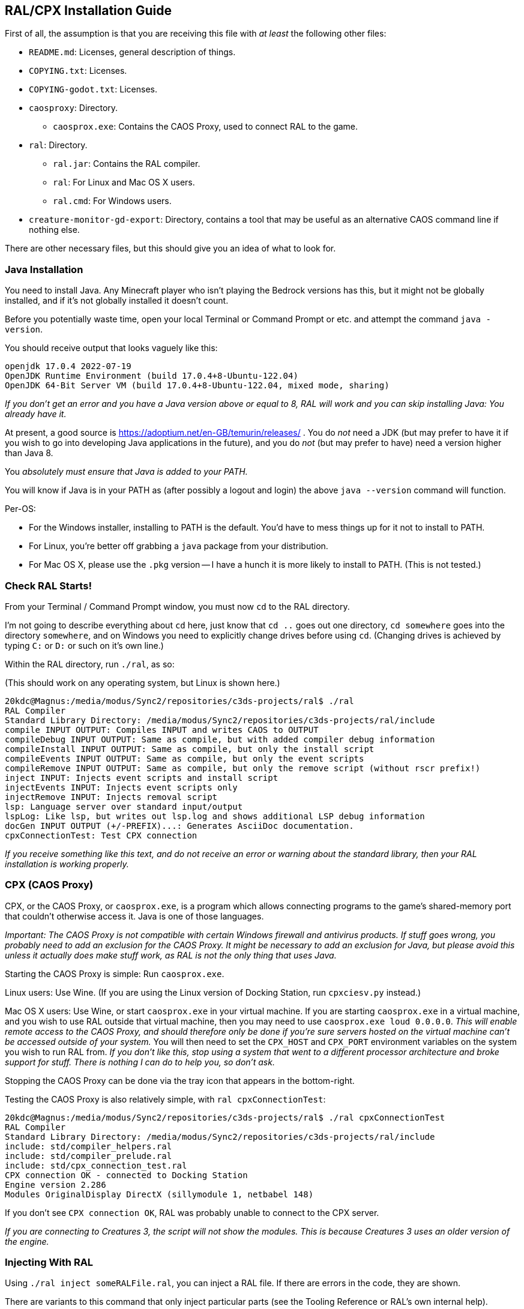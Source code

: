 ## RAL/CPX Installation Guide

// DIRECTION: If someone has a RAL source code file, they should be able to inject it.

First of all, the assumption is that you are receiving this file with _at least_ the following other files:

* `README.md`: Licenses, general description of things.
* `COPYING.txt`: Licenses.
* `COPYING-godot.txt`: Licenses.
* `caosproxy`: Directory.
** `caosprox.exe`: Contains the CAOS Proxy, used to connect RAL to the game.
* `ral`: Directory.
** `ral.jar`: Contains the RAL compiler.
** `ral`: For Linux and Mac OS X users.
** `ral.cmd`: For Windows users.
* `creature-monitor-gd-export`: Directory, contains a tool that may be useful as an alternative CAOS command line if nothing else.

There are other necessary files, but this should give you an idea of what to look for.

### Java Installation

You need to install Java. Any Minecraft player who isn't playing the Bedrock versions has this, but it might not be globally installed, and if it's not globally installed it doesn't count.

Before you potentially waste time, open your local Terminal or Command Prompt or etc. and attempt the command `java -version`.

You should receive output that looks vaguely like this:

```
openjdk 17.0.4 2022-07-19
OpenJDK Runtime Environment (build 17.0.4+8-Ubuntu-122.04)
OpenJDK 64-Bit Server VM (build 17.0.4+8-Ubuntu-122.04, mixed mode, sharing)
```

_If you don't get an error and you have a Java version above or equal to 8, RAL will work and you can skip installing Java: You already have it._

At present, a good source is https://adoptium.net/en-GB/temurin/releases/ . You do _not_ need a JDK (but may prefer to have it if you wish to go into developing Java applications in the future), and you do _not_ (but may prefer to have) need a version higher than Java 8.

You _absolutely must ensure that Java is added to your PATH._

You will know if Java is in your PATH as (after possibly a logout and login) the above `java --version` command will function.

Per-OS:

* For the Windows installer, installing to PATH is the default. You'd have to mess things up for it not to install to PATH.
* For Linux, you're better off grabbing a `java` package from your distribution.
* For Mac OS X, please use the `.pkg` version -- I have a hunch it is more likely to install to PATH. (This is not tested.)

### Check RAL Starts!

From your Terminal / Command Prompt window, you must now `cd` to the RAL directory.

I'm not going to describe everything about `cd` here, just know that `cd ..` goes out one directory, `cd somewhere` goes into the directory `somewhere`, and on Windows you need to explicitly change drives before using `cd`. (Changing drives is achieved by typing `C:` or `D:` or such on it's own line.)

Within the RAL directory, run `./ral`, as so:

(This should work on any operating system, but Linux is shown here.)

```
20kdc@Magnus:/media/modus/Sync2/repositories/c3ds-projects/ral$ ./ral
RAL Compiler
Standard Library Directory: /media/modus/Sync2/repositories/c3ds-projects/ral/include
compile INPUT OUTPUT: Compiles INPUT and writes CAOS to OUTPUT
compileDebug INPUT OUTPUT: Same as compile, but with added compiler debug information
compileInstall INPUT OUTPUT: Same as compile, but only the install script
compileEvents INPUT OUTPUT: Same as compile, but only the event scripts
compileRemove INPUT OUTPUT: Same as compile, but only the remove script (without rscr prefix!)
inject INPUT: Injects event scripts and install script
injectEvents INPUT: Injects event scripts only
injectRemove INPUT: Injects removal script
lsp: Language server over standard input/output
lspLog: Like lsp, but writes out lsp.log and shows additional LSP debug information
docGen INPUT OUTPUT (+/-PREFIX)...: Generates AsciiDoc documentation.
cpxConnectionTest: Test CPX connection
```

_If you receive something like this text, and do not receive an error or warning about the standard library, then your RAL installation is working properly._

### CPX (CAOS Proxy)

CPX, or the CAOS Proxy, or `caosprox.exe`, is a program which allows connecting programs to the game's shared-memory port that couldn't otherwise access it. Java is one of those languages.

_Important: The CAOS Proxy is not compatible with certain Windows firewall and antivirus products. If stuff goes wrong, you probably need to add an exclusion for the CAOS Proxy. It might be necessary to add an exclusion for Java, but please avoid this unless it actually does make stuff work, as RAL is not the only thing that uses Java._

Starting the CAOS Proxy is simple: Run `caosprox.exe`.

Linux users: Use Wine. (If you are using the Linux version of Docking Station, run `cpxciesv.py` instead.)

Mac OS X users: Use Wine, or start `caosprox.exe` in your virtual machine. If you are starting `caosprox.exe` in a virtual machine, and you wish to use RAL outside that virtual machine, then you may need to use `caosprox.exe loud 0.0.0.0`. _This will enable remote access to the CAOS Proxy, and should therefore only be done if you're sure servers hosted on the virtual machine can't be accessed outside of your system._ You will then need to set the `CPX_HOST` and `CPX_PORT` environment variables on the system you wish to run RAL from. _If you don't like this, stop using a system that went to a different processor architecture and broke support for stuff. There is nothing I can do to help you, so don't ask._

Stopping the CAOS Proxy can be done via the tray icon that appears in the bottom-right.

Testing the CAOS Proxy is also relatively simple, with `ral cpxConnectionTest`:

```
20kdc@Magnus:/media/modus/Sync2/repositories/c3ds-projects/ral$ ./ral cpxConnectionTest
RAL Compiler
Standard Library Directory: /media/modus/Sync2/repositories/c3ds-projects/ral/include
include: std/compiler_helpers.ral
include: std/compiler_prelude.ral
include: std/cpx_connection_test.ral
CPX connection OK - connected to Docking Station
Engine version 2.286
Modules OriginalDisplay DirectX (sillymodule 1, netbabel 148)
```

If you don't see `CPX connection OK`, RAL was probably unable to connect to the CPX server.

_If you are connecting to Creatures 3, the script will not show the modules. This is because Creatures 3 uses an older version of the engine._

### Injecting With RAL

Using `./ral inject someRALFile.ral`, you can inject a RAL file. If there are errors in the code, they are shown.

There are variants to this command that only inject particular parts (see the Tooling Reference or RAL's own internal help).

Alternatively, you can run `./raljector`, which allows quickly re-injecting a file from a window.

### Compiling With RAL

Using `./ral compile someRALFile.ral someCosFile.cos`, you can compile.

There are variants to this command that only compile particular parts (see the Tooling Reference or RAL's own internal help).

_In particular, you can compile the Remove script into a separate file._

### Things To Check

You are expected to be able to save the following RAL code as a file, inject it, and see the results:

```
install {
    rtar(SpeechBubbleFactory);
	with SpeechBubbleFactory targ {
		targ->speechBubble("Golly, this is a speech bubble!", pntr());
	}
}
```
